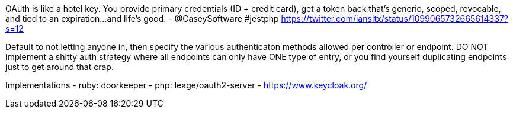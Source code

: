 OAuth is like a hotel key. You provide primary credentials (ID + credit card), get a token back that's generic, scoped, revocable, and tied to an expiration...and life's good. - @CaseySoftware #jestphp
https://twitter.com/iansltx/status/1099065732665614337?s=12

Default to not letting anyone in, then specify the various authenticaton methods allowed per controller or endpoint. DO NOT implement a shitty auth strategy where all endpoints can only have ONE type of entry, or you find yourself duplicating endpoints just to get around that crap.

Implementations
- ruby: doorkeeper
- php: leage/oauth2-server
- https://www.keycloak.org/
